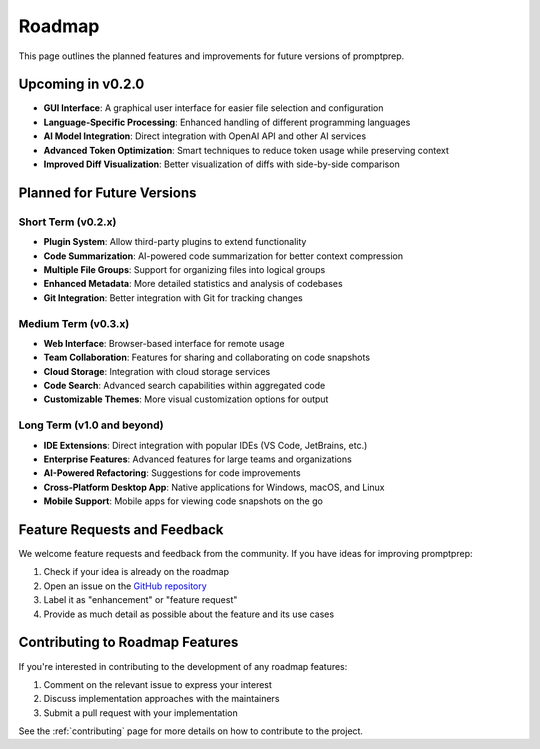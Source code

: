 .. _roadmap:

Roadmap
======

This page outlines the planned features and improvements for future versions of promptprep.

Upcoming in v0.2.0
----------------

* **GUI Interface**: A graphical user interface for easier file selection and configuration
* **Language-Specific Processing**: Enhanced handling of different programming languages
* **AI Model Integration**: Direct integration with OpenAI API and other AI services
* **Advanced Token Optimization**: Smart techniques to reduce token usage while preserving context
* **Improved Diff Visualization**: Better visualization of diffs with side-by-side comparison

Planned for Future Versions
-------------------------

Short Term (v0.2.x)
~~~~~~~~~~~~~~~~~

* **Plugin System**: Allow third-party plugins to extend functionality
* **Code Summarization**: AI-powered code summarization for better context compression
* **Multiple File Groups**: Support for organizing files into logical groups
* **Enhanced Metadata**: More detailed statistics and analysis of codebases
* **Git Integration**: Better integration with Git for tracking changes

Medium Term (v0.3.x)
~~~~~~~~~~~~~~~~~~

* **Web Interface**: Browser-based interface for remote usage
* **Team Collaboration**: Features for sharing and collaborating on code snapshots
* **Cloud Storage**: Integration with cloud storage services
* **Code Search**: Advanced search capabilities within aggregated code
* **Customizable Themes**: More visual customization options for output

Long Term (v1.0 and beyond)
~~~~~~~~~~~~~~~~~~~~~~~~~

* **IDE Extensions**: Direct integration with popular IDEs (VS Code, JetBrains, etc.)
* **Enterprise Features**: Advanced features for large teams and organizations
* **AI-Powered Refactoring**: Suggestions for code improvements
* **Cross-Platform Desktop App**: Native applications for Windows, macOS, and Linux
* **Mobile Support**: Mobile apps for viewing code snapshots on the go

Feature Requests and Feedback
---------------------------

We welcome feature requests and feedback from the community. If you have ideas for improving promptprep:

1. Check if your idea is already on the roadmap
2. Open an issue on the `GitHub repository <https://github.com/kartikmandar/promptprep/issues>`_
3. Label it as "enhancement" or "feature request"
4. Provide as much detail as possible about the feature and its use cases

Contributing to Roadmap Features
------------------------------

If you're interested in contributing to the development of any roadmap features:

1. Comment on the relevant issue to express your interest
2. Discuss implementation approaches with the maintainers
3. Submit a pull request with your implementation

See the :ref:`contributing` page for more details on how to contribute to the project.
